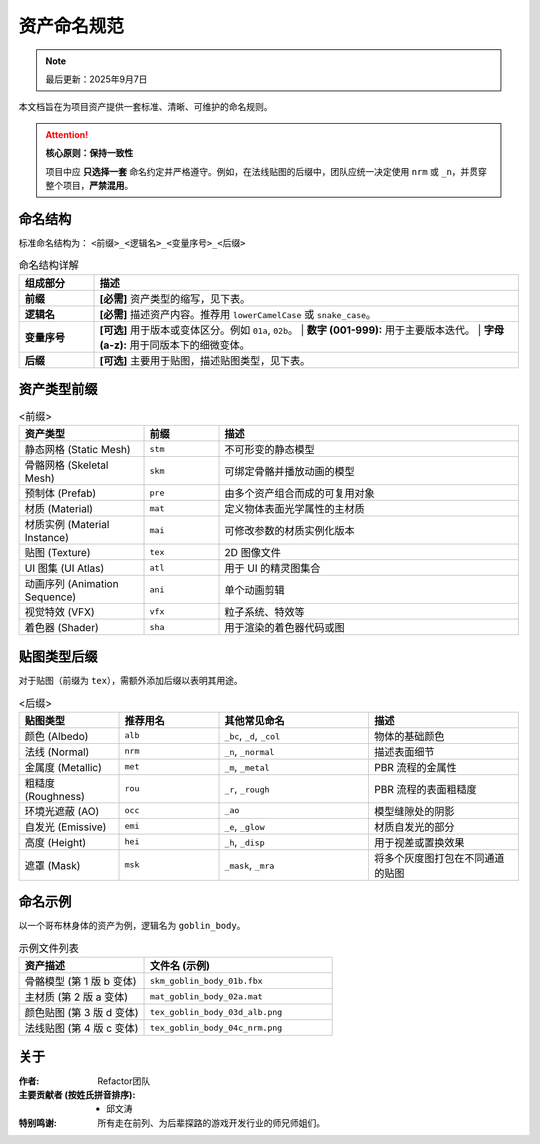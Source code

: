 =======================
资产命名规范
=======================

.. note::
   最后更新：2025年9月7日

本文档旨在为项目资产提供一套标准、清晰、可维护的命名规则。

.. attention::

   **核心原则：保持一致性**

   项目中应 **只选择一套** 命名约定并严格遵守。例如，在法线贴图的后缀中，团队应统一决定使用 ``nrm`` 或 ``_n``，并贯穿整个项目，**严禁混用**。


命名结构
----------------

标准命名结构为： ``<前缀>_<逻辑名>_<变量序号>_<后缀>``

.. list-table:: 命名结构详解
   :widths: 15 85
   :header-rows: 1

   * - 组成部分
     - 描述
   * - **前缀**
     - **[必需]** 资产类型的缩写，见下表。
   * - **逻辑名**
     - **[必需]** 描述资产内容。推荐用 ``lowerCamelCase`` 或 ``snake_case``。
   * - **变量序号**
     - **[可选]** 用于版本或变体区分。例如 ``01a``, ``02b``。
       | **数字 (001-999):** 用于主要版本迭代。
       | **字母 (a-z):** 用于同版本下的细微变体。
   * - **后缀**
     - **[可选]** 主要用于贴图，描述贴图类型，见下表。


资产类型前缀
----------------

.. list-table:: <前缀>
   :widths: 25 15 60
   :header-rows: 1

   * - 资产类型
     - 前缀
     - 描述
   * - 静态网格 (Static Mesh)
     - ``stm``
     - 不可形变的静态模型
   * - 骨骼网格 (Skeletal Mesh)
     - ``skm``
     - 可绑定骨骼并播放动画的模型
   * - 预制体 (Prefab)
     - ``pre``
     - 由多个资产组合而成的可复用对象
   * - 材质 (Material)
     - ``mat``
     - 定义物体表面光学属性的主材质
   * - 材质实例 (Material Instance)
     - ``mai``
     - 可修改参数的材质实例化版本
   * - 贴图 (Texture)
     - ``tex``
     - 2D 图像文件
   * - UI 图集 (UI Atlas)
     - ``atl``
     - 用于 UI 的精灵图集合
   * - 动画序列 (Animation Sequence)
     - ``ani``
     - 单个动画剪辑
   * - 视觉特效 (VFX)
     - ``vfx``
     - 粒子系统、特效等
   * - 着色器 (Shader)
     - ``sha``
     - 用于渲染的着色器代码或图


贴图类型后缀
----------------

对于贴图（前缀为 ``tex``），需额外添加后缀以表明其用途。

.. list-table:: <后缀>
   :widths: 20 20 30 30
   :header-rows: 1

   * - 贴图类型
     - 推荐用名
     - 其他常见命名
     - 描述
   * - 颜色 (Albedo)
     - ``alb``
     - ``_bc``, ``_d``, ``_col``
     - 物体的基础颜色
   * - 法线 (Normal)
     - ``nrm``
     - ``_n``, ``_normal``
     - 描述表面细节
   * - 金属度 (Metallic)
     - ``met``
     - ``_m``, ``_metal``
     - PBR 流程的金属性
   * - 粗糙度 (Roughness)
     - ``rou``
     - ``_r``, ``_rough``
     - PBR 流程的表面粗糙度
   * - 环境光遮蔽 (AO)
     - ``occ``
     - ``_ao``
     - 模型缝隙处的阴影
   * - 自发光 (Emissive)
     - ``emi``
     - ``_e``, ``_glow``
     - 材质自发光的部分
   * - 高度 (Height)
     - ``hei``
     - ``_h``, ``_disp``
     - 用于视差或置换效果
   * - 遮罩 (Mask)
     - ``msk``
     - ``_mask``, ``_mra``
     - 将多个灰度图打包在不同通道的贴图


命名示例
-----------

以一个哥布林身体的资产为例，逻辑名为 ``goblin_body``。

.. list-table:: 示例文件列表
   :widths: 40 60
   :header-rows: 1

   * - 资产描述
     - 文件名 (示例)
   * - 骨骼模型 (第 1 版 b 变体)
     - ``skm_goblin_body_01b.fbx``
   * - 主材质 (第 2 版 a 变体)
     - ``mat_goblin_body_02a.mat``
   * - 颜色贴图 (第 3 版 d 变体)
     - ``tex_goblin_body_03d_alb.png``
   * - 法线贴图 (第 4 版 c 变体)
     - ``tex_goblin_body_04c_nrm.png``

关于
----------------

:作者: Refactor团队

:主要贡献者 (按姓氏拼音排序):
    * 邱文涛

:特别鸣谢: 所有走在前列、为后辈探路的游戏开发行业的师兄师姐们。